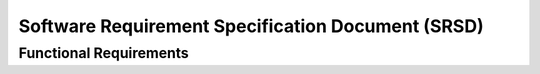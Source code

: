 **************************************************
Software Requirement Specification Document (SRSD)
**************************************************

-----------------------
Functional Requirements
-----------------------


.. req:: ARMI shall be able to represent a user-specified reactor.
   :id: REQ_0
   :status: implemented, needs more tests

   Given user input describing a reactor system, ARMI shall construct with equivalent
   fidelity a software model of the reactor. In particular, ARMI shall appropriately
   represent the shape, arrangement, connectivity, dimensions, materials (including
   thermo-mechanical properties), isotopic composition, and temperatures of the
   reactor.

   .. req:: ARMI shall represent the reactor heirarchically.
      :id: REQ_0_0
      :status: completed

      To maintain consistency with the physical reactor being modeled, ARMI shall
      maintain a heirarchical definition of its components. For example, all the
      fuel pins in a single fuel assembly in a solid-fuel reactor shall be
      collected such that they can be queried or modified as a unit as well as
      individuals.

   .. req:: ARMI shall automatically handle thermal expansion.
      :id: REQ_0_1
      :status: completed

      ARMI shall automatically compute and applied thermal expansion and contraction
      of materials.

   .. req:: ARMI shall support a reasonable set of basic shapes.
      :id: REQ_0_2
      :status: implemented, needs more tests

      ARMI shall support the following basic shapes: Hexagonal prism (ducts in fast
      reactors), rectangular prism (ducts in thermal reactors), cylindrical prism
      (fuel pins, cladding, etc.), and helix (wire wrap).

   .. req:: ARMI shall support a number of structured mesh options.
      :id: REQ_0_3
      :status: completed

      ARMI shall support regular, repeating meshes in hexagonal, radial-zeta-theta (RZT),
      and Cartesian structures.

   .. req:: ARMI shall support the specification of symmetry options and boundary conditions.
      :id: REQ_0_4
      :status: implemented, need impl/test

      ARMI shall support symmetric models including 1/4, 1/8 core models for Cartesian meshes
      and 1/3 and full core for Hex meshes. For Cartesian 1/8 core symmetry, the core axial
      symmetry plane (midplane) will be located at the top of the reactor.

   .. req:: ARMI shall check for basic correctness.
      :id: REQ_0_5
      :status: implemented, need impl/test

      ARMI shall check its input for certain obvious errors including unphysical densities
      and proper fit.

   .. req:: ARMI shall allow for the definition of limited one-dimensional translation paths.
      :id: REQ_0_6
      :status: implemented, need impl/test

      ARMI shall allow the user specification of translation pathways for certain objects to
      follow, to support moving control mechanisms.

   .. req:: ARMI shall allow the definition of fuel management operations (i.e. shuffling)
      :id: REQ_0_7
      :status: implemented, need impl/test

      ARMI shall allow for the modeling of a reactor over multiple cycles.

.. req:: ARMI shall represent and reflect the evolving state of a reactor.
   :id: REQ_1
   :status: implemented, needs test

   The state shale be made available to users and modules, which may in turn modify the
   state (e.g. for analysis or based on the results of a physical calculation). ARMI
   shall fully define how all aspects of state may be accessed and modified and shall
   reflect any new state after it is applied.

   State shall be represented as evolving eitehr through time (i.e. in a typical cycle-
   by-cycle analysis) or through a series of control configurations.
